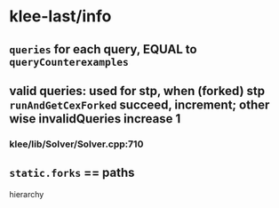 * klee-last/info
** ~queries~ for each query, EQUAL to ~queryCounterexamples~
** valid queries: used for stp, when (forked) stp ~runAndGetCexForked~ succeed, increment; other wise invalidQueries increase 1
*** klee/lib/Solver/Solver.cpp:710
** ~static.forks~ == paths

hierarchy
